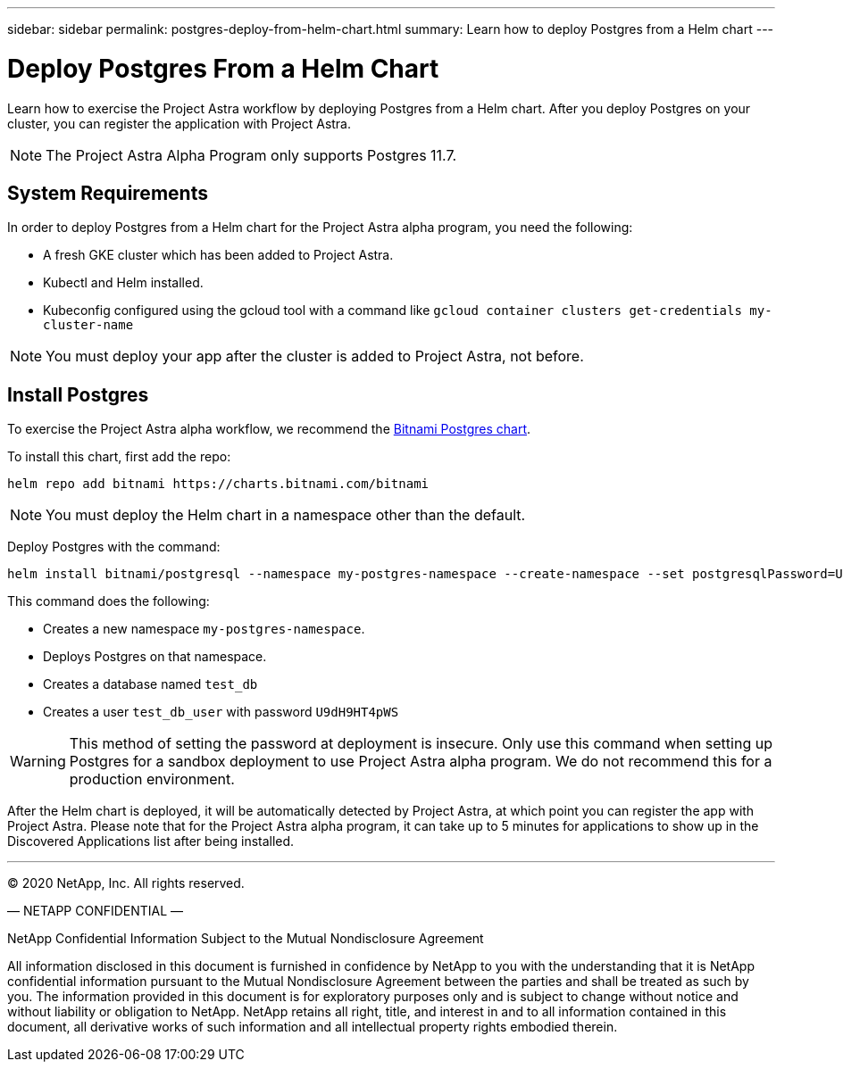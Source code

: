 ---
sidebar: sidebar
permalink: postgres-deploy-from-helm-chart.html
summary: Learn how to deploy Postgres from a Helm chart
---

= Deploy Postgres From a Helm Chart

Learn how to exercise the Project Astra workflow by deploying Postgres from a Helm chart. After you deploy Postgres on your cluster, you can register the application with Project Astra.


NOTE: The Project Astra Alpha Program only supports Postgres 11.7.

== System Requirements

In order to deploy Postgres from a Helm chart for the Project Astra alpha program, you need the following:

* A fresh GKE cluster which has been added to Project Astra.
* Kubectl and Helm installed.
* Kubeconfig configured using the gcloud tool with a command like `gcloud container clusters get-credentials my-cluster-name`

NOTE: You must deploy your app after the cluster is added to Project Astra, not before.

== Install Postgres

To exercise the Project Astra alpha workflow, we recommend the https://hub.helm.sh/charts/bitnami/postgresql[Bitnami Postgres chart].

To install this chart, first add the repo:

----
helm repo add bitnami https://charts.bitnami.com/bitnami
----

NOTE: You must deploy the Helm chart in a namespace other than the default.

Deploy Postgres with the command:

----
helm install bitnami/postgresql --namespace my-postgres-namespace --create-namespace --set postgresqlPassword=U9dH9HT4pWS,postgresqlDatabase=test_db --generate-name
----

This command does the following:

* Creates a new namespace `my-postgres-namespace`.
* Deploys Postgres on that namespace.
* Creates a database named `test_db`
* Creates a user `test_db_user` with password `U9dH9HT4pWS`

WARNING: This method of setting the password at deployment is insecure. Only use this command when setting up Postgres for a sandbox deployment to use Project Astra alpha program. We do not recommend this for a production environment.

After the Helm chart is deployed, it will be automatically detected by Project Astra, at which point you can register the app with Project Astra. Please note that for the Project Astra alpha program, it can take up to 5 minutes for applications to show up in the Discovered Applications list after being installed.



'''


(C) 2020 NetApp, Inc. All rights reserved.

— NETAPP CONFIDENTIAL —

NetApp Confidential Information Subject to the Mutual Nondisclosure Agreement

All information disclosed in this document is furnished in confidence by NetApp to you with the understanding that it is NetApp confidential information pursuant to the Mutual Nondisclosure Agreement between the parties and shall be treated as such by you. The information provided in this document is for exploratory purposes only and is subject to change without notice and without liability or obligation to NetApp. NetApp retains all right, title, and interest in and to all information contained in this document, all derivative works of such information and all intellectual property rights embodied therein.

